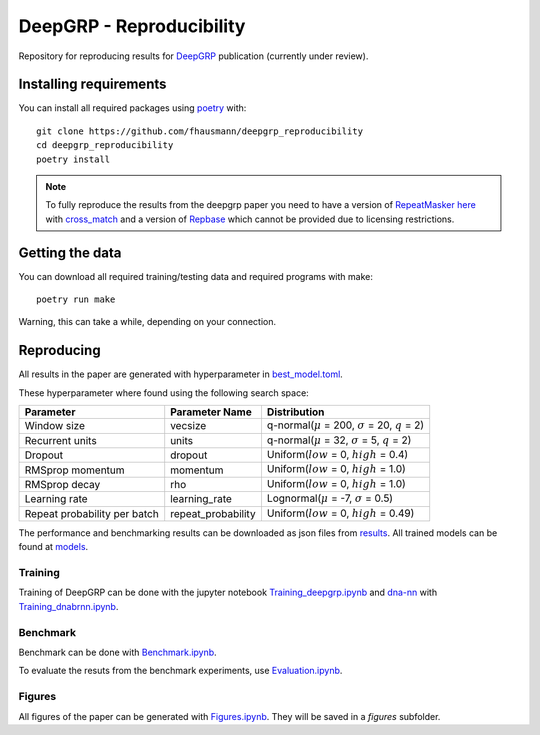 =========================
DeepGRP - Reproducibility
=========================

Repository for reproducing results for `DeepGRP`__ publication
(currently under review).

.. __: https://github.com/fhausmann/deepgrp

Installing requirements
=======================

You can install all required packages using `poetry`__ with::

    git clone https://github.com/fhausmann/deepgrp_reproducibility
    cd deepgrp_reproducibility
    poetry install

.. __: https://python-poetry.org/

.. note::
   To fully reproduce the results from the deepgrp paper you need to have
   a version of `RepeatMasker`__ `here`__ with `cross_match`__ and a version of
   `Repbase`__ which cannot be provided due to licensing restrictions.

   .. __: https://github.com/rmhubley/RepeatMasker
   .. __: https://github.com/fhausmann/deepgrp_reproducibility/blob/master/repeatmasker/
   .. __: http://www.phrap.org/phredphrapconsed.html
   .. __: https://www.girinst.org/repbase/


Getting the data
================

You can download all required training/testing data and required programs with
make::

    poetry run make

Warning, this can take a while, depending on your connection.

Reproducing
===========

All results in the paper are generated with hyperparameter in
`best_model.toml`__.

.. __: https://github.com/fhausmann/deepgrp_reproducibility/blob/master/best_model.toml

These hyperparameter where found using the following search space:

+-------------------+-------------------+-----------------------------------------------------------------+
| Parameter         | Parameter Name    | Distribution                                                    |
+===================+===================+=================================================================+
| Window size       | vecsize           | q-normal(:math:`\mu` = 200, :math:`\sigma` = 20, :math:`q` = 2) |
+-------------------+-------------------+-----------------------------------------------------------------+
| Recurrent units   | units             | q-normal(:math:`\mu` = 32, :math:`\sigma` = 5, :math:`q` = 2)   |
+-------------------+-------------------+-----------------------------------------------------------------+
| Dropout           | dropout           | Uniform(:math:`low` = 0, :math:`high` = 0.4)                    |
+-------------------+-------------------+-----------------------------------------------------------------+
| RMSprop momentum  | momentum          | Uniform(:math:`low` = 0, :math:`high` = 1.0)                    |
+-------------------+-------------------+-----------------------------------------------------------------+
| RMSprop decay     | rho               | Uniform(:math:`low` = 0, :math:`high` = 1.0)                    |
+-------------------+-------------------+-----------------------------------------------------------------+
| Learning rate     | learning_rate     | Lognormal(:math:`\mu` = -7, :math:`\sigma` = 0.5)               |
+-------------------+-------------------+-----------------------------------------------------------------+
| Repeat probability|repeat_probability | Uniform(:math:`low` = 0, :math:`high` = 0.49)                   |
| per batch         |                   |                                                                 |
+-------------------+-------------------+-----------------------------------------------------------------+


The performance and benchmarking results can be downloaded as json files from `results`__.
All trained models can be found at `models`__.

.. __: https://github.com/fhausmann/deepgrp_reproducibility/blob/master/results
.. __: https://github.com/fhausmann/deepgrp_reproducibility/blob/master/models

Training
--------
Training of DeepGRP can be done with the jupyter notebook
`Training_deepgrp.ipynb`__
and `dna-nn`__ with `Training_dnabrnn.ipynb`__.

.. __: https://github.com/fhausmann/deepgrp_reproducibility/blob/master/Training_deepgrp.ipynb
.. __: https://github.com/lh3/dna-nn
.. __: https://github.com/fhausmann/deepgrp_reproducibility/blob/master/Training_dnabrnn.ipynb

Benchmark
---------
Benchmark can be done with `Benchmark.ipynb`__.

.. __: https://github.com/fhausmann/deepgrp_reproducibility/blob/master/Benchmark.ipynb

To evaluate the resuts from the benchmark experiments, use `Evaluation.ipynb`__.

.. __: https://github.com/fhausmann/deepgrp_reproducibility/blob/master/Evaluation.ipynb

Figures
-------
All figures of the paper can be generated with `Figures.ipynb`__.
They will be saved in a `figures` subfolder.

.. __: https://github.com/fhausmann/deepgrp_reproducibility/blob/master/Figures.ipynb
